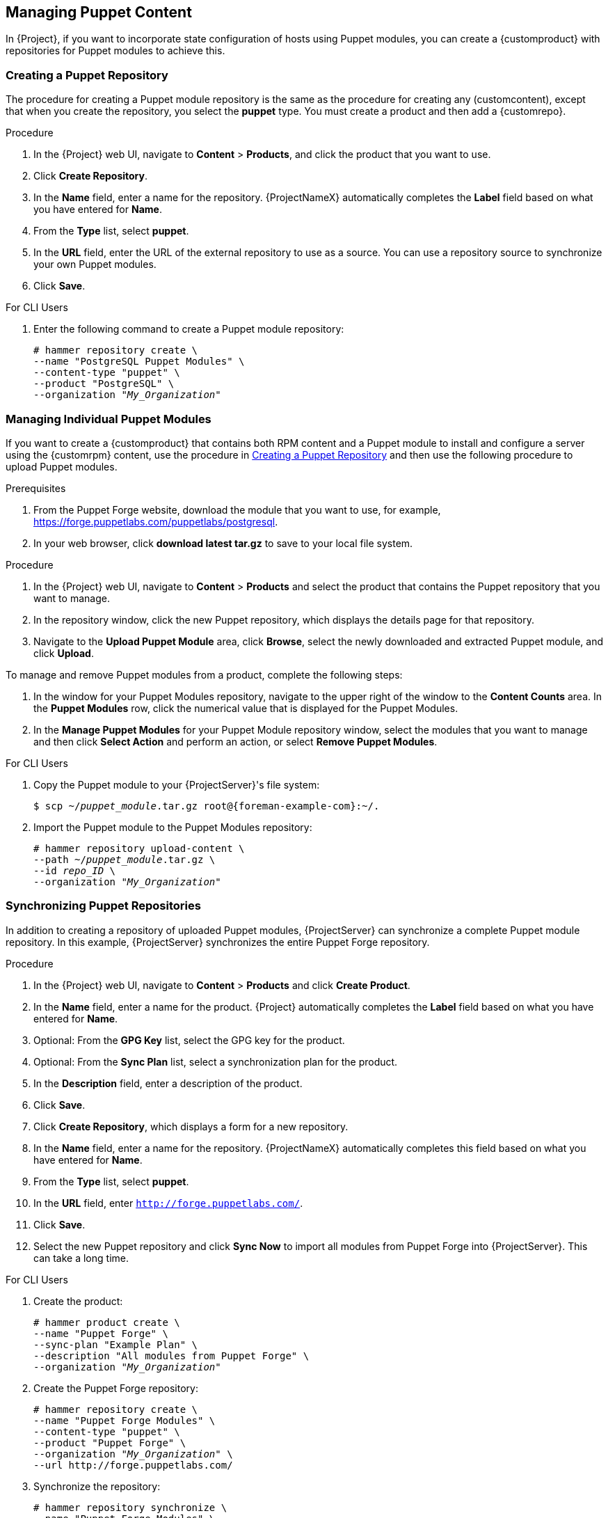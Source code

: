 [[Managing_Custom_Puppet_Content]]
== Managing Puppet Content

In {Project}, if you want to incorporate state configuration of hosts using Puppet modules, you can create a {customproduct} with repositories for Puppet modules to achieve this.

[[Importing_Custom_Content-Creating_a_Custom_Puppet_Repository]]
=== Creating a Puppet Repository

The procedure for creating a Puppet module repository is the same as the procedure for creating any (customcontent), except that when you create the repository, you select the *puppet* type.
You must create a product and then add a {customrepo}.

.Procedure

. In the {Project} web UI, navigate to *Content* > *Products*, and click the product that you want to use.
. Click *Create Repository*.
. In the *Name* field, enter a name for the repository.
{ProjectNameX} automatically completes the *Label* field based on what you have entered for *Name*.
. From the *Type* list, select *puppet*.
. In the *URL* field, enter the URL of the external repository to use as a source.
You can use a repository source to synchronize your own Puppet modules.
. Click *Save*.

.For CLI Users

. Enter the following command to create a Puppet module repository:
+
[options="nowrap" subs="+quotes"]
----
# hammer repository create \
--name "PostgreSQL Puppet Modules" \
--content-type "puppet" \
--product "PostgreSQL" \
--organization "_My_Organization_"
----


[[Importing_Custom_Content-Managing_Puppet_Modules]]
=== Managing Individual Puppet Modules

If you want to create a {customproduct} that contains both RPM content and a Puppet module to install and configure a server using the {customrpm} content, use the procedure in xref:Importing_Custom_Content-Creating_a_Custom_Puppet_Repository[] and then use the following procedure to upload Puppet modules.

ifeval::["{build}" == "satellite"]

.Support for Custom RPMs
Red Hat does not support the modules from Puppet Forge.
For any issues with these modules, contact the module developer.

endif::[]

.Prerequisites

. From the Puppet Forge website, download the module that you want to use, for example, https://forge.puppetlabs.com/puppetlabs/postgresql.
. In your web browser, click *download latest tar.gz* to save to your local file system.

.Procedure

. In the {Project} web UI, navigate to *Content* > *Products* and select the product that contains the Puppet repository that you want to manage.
. In the repository window, click the new Puppet repository, which displays the details page for that repository.
. Navigate to the *Upload Puppet Module* area, click *Browse*, select the newly downloaded and extracted Puppet module, and click *Upload*.

To manage and remove Puppet modules from a product, complete the following steps:

. In the window for your Puppet Modules repository, navigate to the upper right of the window to the *Content Counts* area.
In the *Puppet Modules* row, click the numerical value that is displayed for the Puppet Modules.
. In the *Manage Puppet Modules* for your Puppet Module repository window, select the modules that you want to manage and then click *Select Action* and perform an action, or select *Remove Puppet Modules*.

.For CLI Users

. Copy the Puppet module to your {ProjectServer}'s file system:
+
[options="nowrap" subs="+quotes,attributes"]
----
$ scp ~/_puppet_module_.tar.gz root@{foreman-example-com}:~/.
----
+
. Import the Puppet module to the Puppet Modules repository:
+
[options="nowrap" subs="+quotes"]
----
# hammer repository upload-content \
--path ~/_puppet_module_.tar.gz \
--id _repo_ID_ \
--organization "_My_Organization_"
----

[[Importing_Custom_Content-Synchronizing_Puppet_Repositories]]
=== Synchronizing Puppet Repositories

In addition to creating a repository of uploaded Puppet modules, {ProjectServer} can synchronize a complete Puppet module repository.
In this example, {ProjectServer} synchronizes the entire Puppet Forge repository.

ifeval::["{build}" == "satellite"]

.Support for Custom RPMs
Red Hat does not support the modules from Puppet Forge.
The modules are used to demonstrate the synchronization process.
For any issues with these modules, contact the module developer.

endif::[]

.Procedure

. In the {Project} web UI, navigate to *Content* > *Products* and click *Create Product*.
. In the *Name* field, enter a name for the product.
{Project} automatically completes the *Label* field based on what you have entered for *Name*.
. Optional: From the *GPG Key* list, select the GPG key for the product.
. Optional: From the *Sync Plan* list, select a synchronization plan for the product.
. In the *Description* field, enter a description of the product.
. Click *Save*.
. Click *Create Repository*, which displays a form for a new repository.
. In the *Name* field, enter a name for the repository.
{ProjectNameX} automatically completes this field based on what you have entered for *Name*.
. From the *Type* list, select *puppet*.
. In the *URL* field, enter `http://forge.puppetlabs.com/`.
. Click *Save*.
. Select the new Puppet repository and click *Sync Now* to import all modules from Puppet Forge into {ProjectServer}.
This can take a long time.

.For CLI Users

. Create the product:
+
[options="nowrap" subs="+quotes"]
----
# hammer product create \
--name "Puppet Forge" \
--sync-plan "Example Plan" \
--description "All modules from Puppet Forge" \
--organization "_My_Organization_"
----
+
. Create the Puppet Forge repository:
+
[options="nowrap" subs="+quotes"]
----
# hammer repository create \
--name "Puppet Forge Modules" \
--content-type "puppet" \
--product "Puppet Forge" \
--organization "_My_Organization_" \
--url http://forge.puppetlabs.com/
----
+
. Synchronize the repository:
+
[options="nowrap" subs="+quotes"]
----
# hammer repository synchronize \
--name "Puppet Forge Modules" \
--product "Puppet Forge" \
--organization "_My_Organization_"
----

The Puppet Forge repository contains several thousand modules and can take a long time to synchronize.

[[Importing_Custom_Content-Synchronizing_Puppet_Modules_from_Git]]
=== Synchronizing Puppet Modules from a Git Repository

{ProjectNameX} includes a utility called `pulp-puppet-module-builder`, which you can install on other systems from the `pulp-puppet-tools` RPM.
This tool checks out a Git repository, builds all the modules, and publishes them in a structure that {ProjectX} can synchronize.
One common method is to run the utility on {ProjectServer} itself, publish to a local directory, and synchronize against that directory.
For example:

[options="nowrap" subs="+quotes"]
----
# mkdir /modules
# chmod 755 /modules
# pulp-puppet-module-builder \
--output-dir=/modules \
--url=git@mygitserver.com:mymodules.git \
--branch=develop
----

This example checks out the `develop` branch of the Git repository from `git@mygitserver.com:mymodules.git` and publishes it to `/modules`.
Add this directory as the URL (`file:///modules`) for a new repository on {ProjectServer}.

.Publishing Puppet Modules on a Remote HTTP Server

The same process also applies to publishing modules on a remote HTTP server.
For example, if you use `webserver.example.com` as a standard web host to publish the Puppet modules.

[options="nowrap" subs="+quotes"]
----
# mkdir /var/www/html/modules/
# chmod 755 /var/www/html/modules/
# pulp-puppet-module-builder \
--output-dir=/var/www/html/modules/ \
--url=git@mygitserver.com:mymodules.git \
--branch=develop
----

On {ProjectServer}, set the repository's URL to `http://webserver.example.com/modules/`.

.Synchronizing Puppet Modules from a Git repository using the web UI

Use the following procedure to synchronize Puppet modules from a Git repository.

.Procedure

. Create a {customproduct} and click *Create Repository*.
. From the *Type* list, select *puppet*.
. In the *URL* field, enter the URL of the external Git repository to use as a source in the following format: `file:///modules`.

.For CLI Users

. Create the Puppet Forge repository:
+
[options="nowrap" subs="+quotes"]
----
# hammer repository create \
--name "Modules from Git" \
--content-type "puppet" \
--product "MyProduct" \
--organization "_My_Organization_" \
--url file:///modules
----

